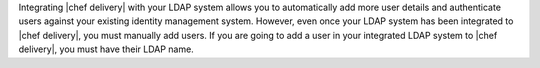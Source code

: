 .. The contents of this file are included in multiple topics.
.. This file should not be changed in a way that hinders its ability to appear in multiple documentation sets.


Integrating |chef delivery| with your LDAP system allows you to automatically add more user details and authenticate users against your existing identity management system. However, even once your LDAP system has been integrated to |chef delivery|, you must manually add users. If you are going to add a user in your integrated LDAP system to |chef delivery|, you must have their LDAP name.


